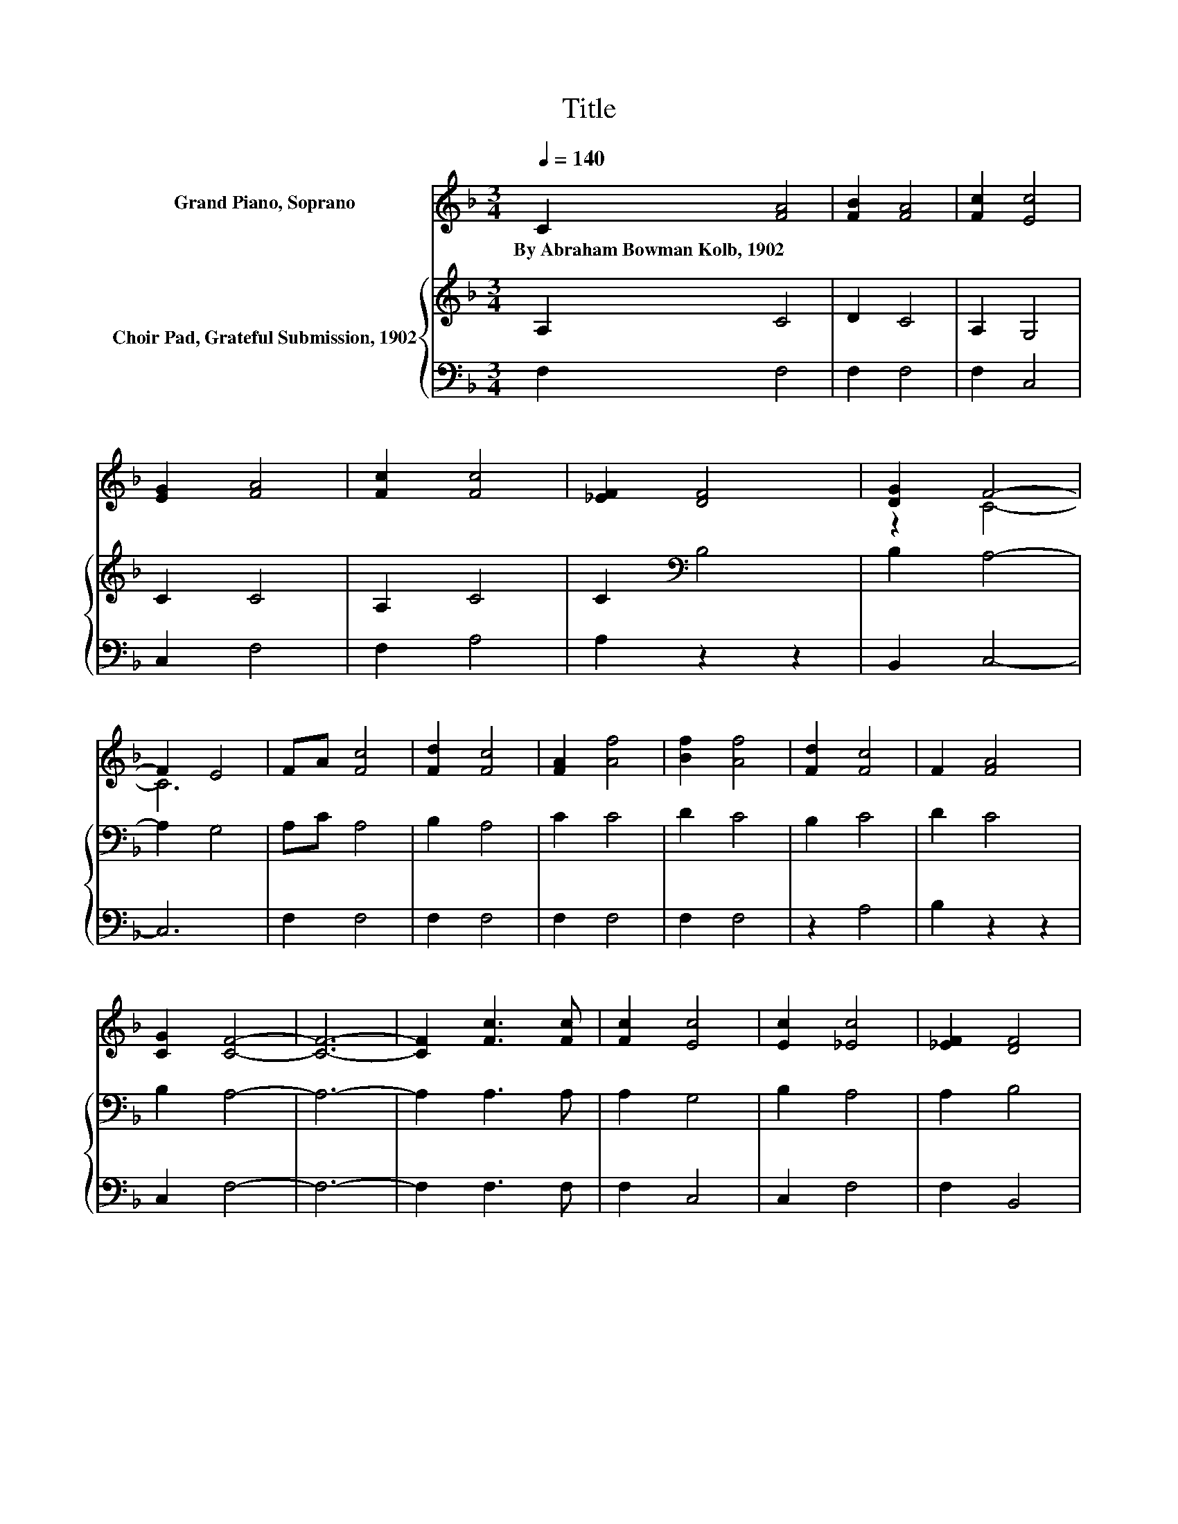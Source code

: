 X:1
T:Title
%%score ( 1 2 ) { 3 | 4 }
L:1/8
Q:1/4=140
M:3/4
K:F
V:1 treble nm="Grand Piano, Soprano"
V:2 treble 
V:3 treble nm="Choir Pad, Grateful Submission, 1902"
V:4 bass 
V:1
 C2 [FA]4 | [FB]2 [FA]4 | [Fc]2 [Ec]4 | [EG]2 [FA]4 | [Fc]2 [Fc]4 | [_EF]2 [DF]4 | [DG]2 F4- | %7
w: By~Abraham~Bowman~Kolb,~1902 *|||||||
 F2 E4 | FA [Fc]4 | [Fd]2 [Fc]4 | [FA]2 [Af]4 | [Bf]2 [Af]4 | [Fd]2 [Fc]4 | F2 [FA]4 | %14
w: |||||||
 [CG]2 [CF]4- | [CF]6- | [CF]2 [Fc]3 [Fc] | [Fc]2 [Ec]4 | [Ec]2 [_Ec]4 | [_EF]2 [DF]4 | %20
w: ||||||
 [Fd]2 [Fc]4 | [FA]2 c2 B2 | [FA]2 [EG]4- | [EG]6 | [EG]2 [FA]4 | [FA]2 [EB]4 | [EB]2 [Fc]4 | %27
w: |||||||
 [Fc]2 [Fd]4 | [Fd]2 [Fc]2 F2 | [FB]2 [FA]4 | [CG]2 [CF]4- | [CF]6- | [CF]2 z2 z2 |] %33
w: ||||||
V:2
 x6 | x6 | x6 | x6 | x6 | x6 | z2 C4- | C6 | x6 | x6 | x6 | x6 | x6 | x6 | x6 | x6 | x6 | x6 | x6 | %19
 x6 | x6 | z2 G4 | x6 | x6 | x6 | x6 | x6 | x6 | x6 | x6 | x6 | x6 | x6 |] %33
V:3
 A,2 C4 | D2 C4 | A,2 G,4 | C2 C4 | A,2 C4 | C2[K:bass] B,4 | B,2 A,4- | A,2 G,4 | A,C A,4 | %9
 B,2 A,4 | C2 C4 | D2 C4 | B,2 C4 | D2 C4 | B,2 A,4- | A,6- | A,2 A,3 A, | A,2 G,4 | B,2 A,4 | %19
 A,2 B,4 | B,2 A,4 | C2 C4 | C2 C4- | C6 | C2 C4 | C2 C4 | C2 C4 | C2[K:bass] B,4 | B,2 A,4 | %29
 D2 C4 | B,2 A,4- | A,6- | A,2 z2 z2 |] %33
V:4
 F,2 F,4 | F,2 F,4 | F,2 C,4 | C,2 F,4 | F,2 A,4 | A,2 z2 z2 | B,,2 C,4- | C,6 | F,2 F,4 | %9
 F,2 F,4 | F,2 F,4 | F,2 F,4 | z2 A,4 | B,2 z2 z2 | C,2 F,4- | F,6- | F,2 F,3 F, | F,2 C,4 | %18
 C,2 F,4 | F,2 B,,4 | B,,2 F,4 | F,2 E,4 | F,2 C,4- | C,6 | C,2 F,4 | F,2 G,4 | G,2 A,4 | %27
 A,2 z2 z2 | B,,2 C,2 D,2 | B,,2 C,4 | C,2 F,,4- | F,,6- | F,,2 z2 z2 |] %33

